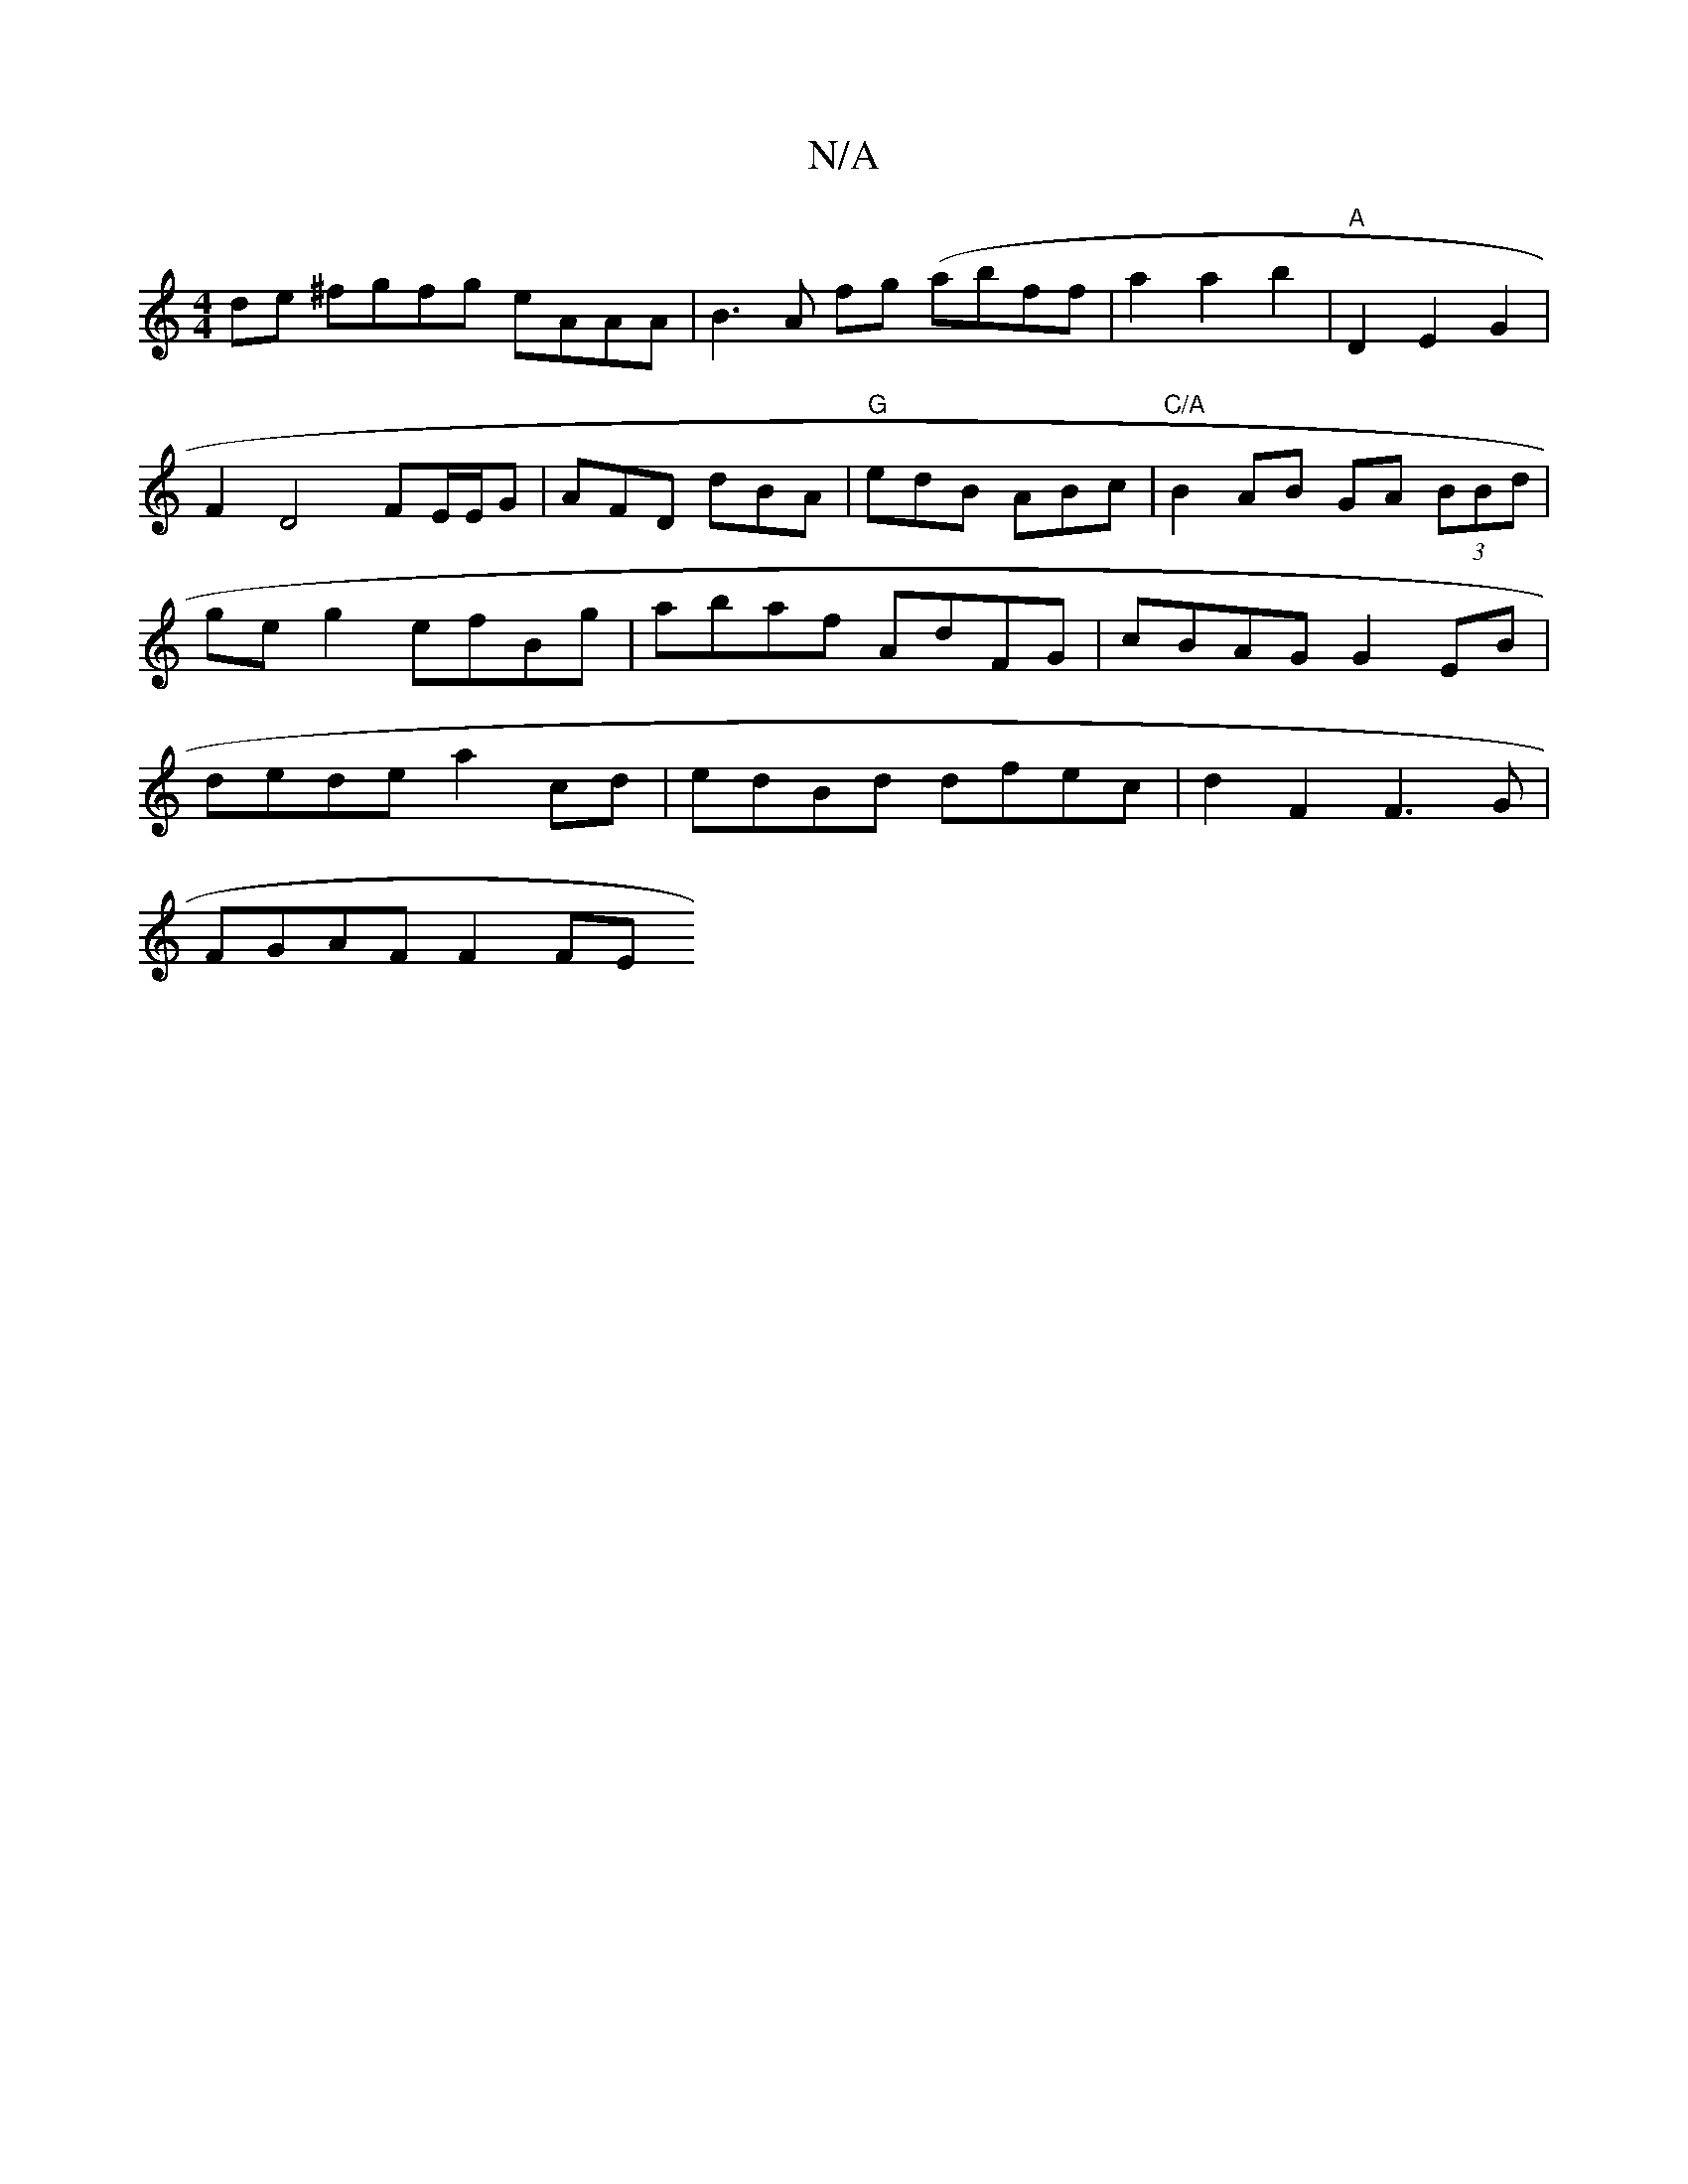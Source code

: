 X:1
T:N/A
M:4/4
R:N/A
K:Cmajor
de ^fgfg eAAA | B3 A fg (ab}ff | a2 a2 b2|"A"D2 E2 G2 | F2 D4- FE/E/G | AFD dBA | "G"edB ABc | "C/A"B2 AB GA (3BBd|ge g2 efBg | abaf AdFG | cBAG G2 EB | dede a2 cd | edBd dfec | d2F2 F3G |
FGAF F2 FE 